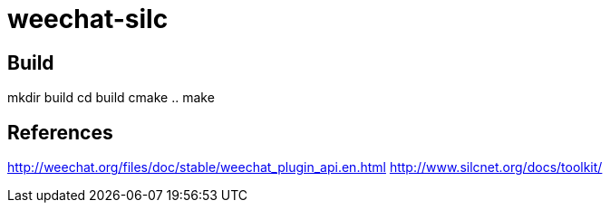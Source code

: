 weechat-silc
============

Build
-----
mkdir build
cd build
cmake ..
make

References
----------
http://weechat.org/files/doc/stable/weechat_plugin_api.en.html
http://www.silcnet.org/docs/toolkit/

